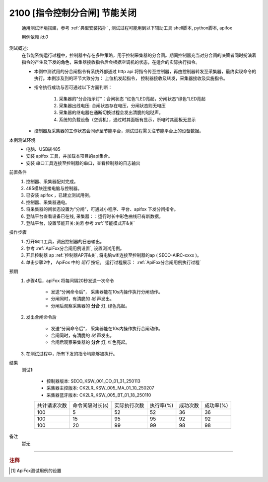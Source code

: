 2100 [指令控制分合闸] 节能关闭
==============================
    通用测试环境搭建，参考 :ref:`典型安装拓扑` , 测试过程可能用到以下辅助工具 shell脚本, python脚本, apifox

    用例依赖 *id:0*

测试概述:
    在节能系统运行过程中，控制器中存在多种策略，用于控制采集器的分合闸。期间控制器充当对分合闸的决策者同时扮演着指令的产生及下发的角色，采集器接收指令后会根据空调机的状态，在适合的实际执行指令。
    
    * 本例中测试用的分合闸指令有系统外部通过 http api 将指令传至控制器，再由控制器转发至采集器，最终实现命令的执行。本例涉及到的环节大致分为： 上位机发起指令， 控制器接收及转发，采集器接收及实施指令。
    * 指令执行成功与否可通过以下方面判断：

        1. 采集器的"分合指示灯"：合闸状态 “红色”LED亮起，分闸状态“绿色”LED亮起
        #. 采集器出线电压: 合闸状态存在电压，分闸状态则无电压
        #. 采集器的继电器在通断切换过程会发出清脆的哒哒声。
        #. 系统的负载设备（空调机），通过时其面板有显示，断电时其面板无显示

    * 控制器及采集器的工作状态会同步至节能平台，测试过程需关注节能平台上的设备数据。

本例测试环境
    * 电脑、USB转485
    * 安装 apifox 工具，并加载本项目的api集合。
    * 安装 串口工具连接至控制器的串口，查看控制器的日志输出

前置条件
    1. 控制器、采集器配对完成。    
    #. 485模块连接电脑与控制器。
    #. 已安装 apifox ，已建立测试用例。
    #. 控制器、采集器通电。
    #. 将采集器的闸状态设置为“分闸”，可通过小程序、平台、apifox 下发分闸指令。
    #. 登陆平台查看设备已在线, 采集器：：运行时长中彩色曲线已有新数据。
    #. 登陆平台，设置节能开关:关闭 参考 :ref:`节能模式开&关`

操作步骤
    #. 打开串口工具，调出控制器的日志输出。
    #. 参考 :ref:`ApiFox分合闸用例设置`, 设置测试用例。
    #. 开启控制器 ap :ref:`控制器AP开&关`, 将电脑wifi连接至控制器的ap ( SECO-AIRC-xxxx )。
    #. 单击步骤2中， ApiFox 中的 *运行* 按钮。 运行过程展示： :ref:`ApiFox分合闸用例执行过程`

预期
    1. 步骤4后，apiFox 将每间隔20秒发送一次命令

        * 发送“分闸命令后”， 采集器能在10s内操作执行分闸动作。
        * 分闸同时，有清脆的 *哒* 声发出。
        * 分闸后观察采集器的 **分合** 灯, 绿色亮起。
    #. 发出合闸命令后

        * 发送“分闸命令后”， 采集器能在10s内操作执行合闸动作。
        * 合闸同时，有清脆的 *哒* 声发出。
        * 合闸后观察采集器的 **分合** 灯, 红色亮起。

    #. 在测试过程中，所有下发的指令均能够被执行。

结果
    测试1:

        * 控制器版本:    SECO_KSW_001_CO_01_31_250113
        * 采集器主控版本: CK2LR_KSW_005_MA_01_10_250207
        * 采集器蓝牙版本: CK2LR_KSW_005_BT_01_18_250110

        +-------------------+-------------------+---------------+----------+----------+----------+
        |    共计请求次数   |   命令间隔时长(s) |  实际执行次数 | 执行率(%)| 成功次数 | 成功率(%)|
        +-------------------+-------------------+---------------+----------+----------+----------+
        |       100         |        5          |       52      |    52    |    36    |    36    |
        +-------------------+-------------------+---------------+----------+----------+----------+
        |       100         |        15         |       95      |    95    |    92    |    92    |
        +-------------------+-------------------+---------------+----------+----------+----------+
        |       100         |        20         |       99      |    99    |    98    |    98    |
        +-------------------+-------------------+---------------+----------+----------+----------+


备注
    暂无

----

.. rubric:: 注释
.. [#Apifox设置] ApiFox测试用例的设置

    .. image:: /_static/imags/apifox-testcase-switch.png
        :width: 1000